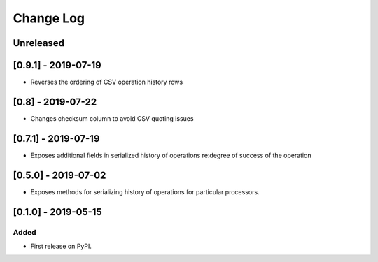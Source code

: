Change Log
----------

..
   All enhancements and patches to super_csv will be documented
   in this file.  It adheres to the structure of http://keepachangelog.com/ ,
   but in reStructuredText instead of Markdown (for ease of incorporation into
   Sphinx documentation and the PyPI description).
   
   This project adheres to Semantic Versioning (http://semver.org/).

.. There should always be an "Unreleased" section for changes pending release.

Unreleased
~~~~~~~~~~

[0.9.1] - 2019-07-19
~~~~~~~~~~~~~~~~~~~~~~~~~~~~~~~~~~~~~~~~~~~~~~~~

* Reverses the ordering of CSV operation history rows

[0.8] - 2019-07-22
~~~~~~~~~~~~~~~~~~~~~~~~~~~~~~~~~~~~~~~~~~~~~~~~

* Changes checksum column to avoid CSV quoting issues

[0.7.1] - 2019-07-19
~~~~~~~~~~~~~~~~~~~~~~~~~~~~~~~~~~~~~~~~~~~~~~~~

* Exposes additional fields in serialized history of operations re:degree of success of the operation

[0.5.0] - 2019-07-02
~~~~~~~~~~~~~~~~~~~~~~~~~~~~~~~~~~~~~~~~~~~~~~~~

* Exposes methods for serializing history of operations for particular processors.

[0.1.0] - 2019-05-15
~~~~~~~~~~~~~~~~~~~~~~~~~~~~~~~~~~~~~~~~~~~~~~~~

Added
_____

* First release on PyPI.

